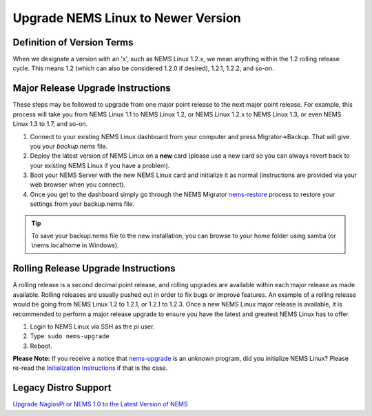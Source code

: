 Upgrade NEMS Linux to Newer Version
===================================

Definition of Version Terms
---------------------------

When we designate a version with an 'x', such as NEMS Linux 1.2.x, we
mean anything within the 1.2 rolling release cycle. This means 1.2
(which can also be considered 1.2.0 if desired), 1.2.1, 1.2.2, and
so-on.

Major Release Upgrade Instructions
----------------------------------

These steps may be followed to upgrade from one major point release to
the next major point release. For example, this process will take you
from NEMS Linux 1.1 to NEMS Linux 1.2, or NEMS Linux 1.2.x to NEMS Linux
1.3, or even NEMS Linux 1.3 to 1.7, and so-on.

1. Connect to your existing NEMS Linux dashboard from your computer and
   press Migrator→Backup. That will give you your `backup.nems` file.
2. Deploy the latest version of NEMS Linux on a **new** card (please use
   a new card so you can always revert back to your existing NEMS Linux
   if you have a problem).
3. Boot your NEMS Server with the new NEMS Linux card and initialize it as normal
   (instructions are provided via your web browser when you connect).
4. Once you get to the dashboard simply go through the NEMS Migrator
   `nems-restore <https://docs.nemslinux.com/en/latest/commands/nems-restore.html#how-to-restore-a-nems-migrator-backup>`__
   process to restore your settings from your backup.nems file.

.. Tip:: To save your backup.nems file to the new installation, you can browse to your home folder using samba (or \\nems.local\home in Windows).

Rolling Release Upgrade Instructions
------------------------------------

A rolling release is a second decimal point release, and rolling
upgrades are available within each major release as made available.
Rolling releases are usually pushed out in order to fix bugs or improve
features. An example of a rolling release would be going from NEMS Linux
1.2 to 1.2.1, or 1.2.1 to 1.2.3. Once a new NEMS Linux major release is
available, it is recommended to perform a major release upgrade to
ensure you have the latest and greatest NEMS Linux has to offer.

1. Login to NEMS Linux via SSH as the *pi* user.
2. Type: ``sudo nems-upgrade``
3. Reboot.

**Please Note:** If you receive a notice
that `nems-upgrade <../commands/nems-upgrade.html>`__ is
an unknown program, did you initialize NEMS Linux? Please re-read
the `Initialization
Instructions <../gettingstarted/initialization.html>`__ if that is the
case.

Legacy Distro Support
---------------------

`Upgrade NagiosPi or NEMS 1.0 to the Latest Version of
NEMS <advanced/legacyupgrade.html>`__
